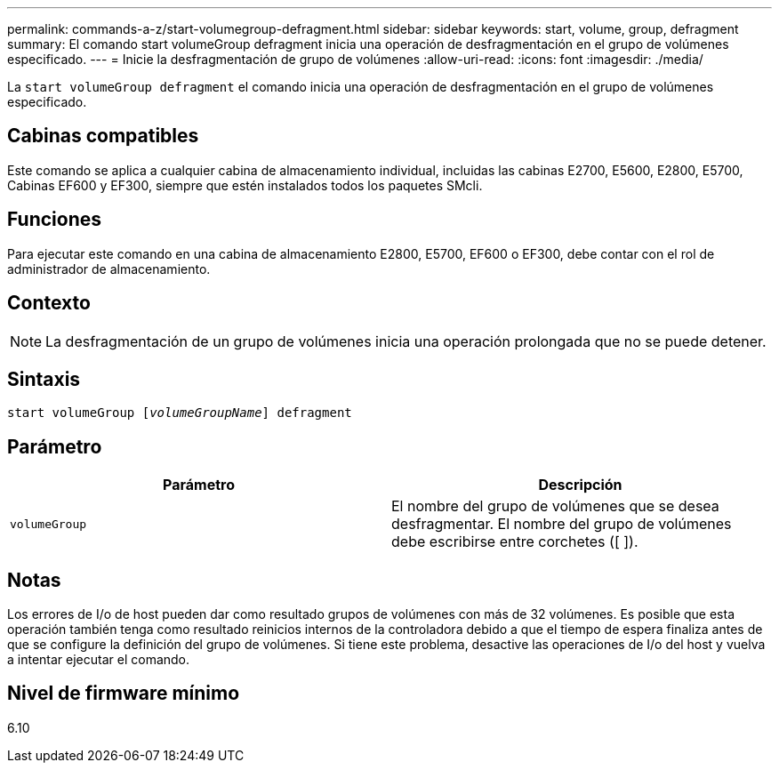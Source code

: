 ---
permalink: commands-a-z/start-volumegroup-defragment.html 
sidebar: sidebar 
keywords: start, volume, group, defragment 
summary: El comando start volumeGroup defragment inicia una operación de desfragmentación en el grupo de volúmenes especificado. 
---
= Inicie la desfragmentación de grupo de volúmenes
:allow-uri-read: 
:icons: font
:imagesdir: ./media/


[role="lead"]
La `start volumeGroup defragment` el comando inicia una operación de desfragmentación en el grupo de volúmenes especificado.



== Cabinas compatibles

Este comando se aplica a cualquier cabina de almacenamiento individual, incluidas las cabinas E2700, E5600, E2800, E5700, Cabinas EF600 y EF300, siempre que estén instalados todos los paquetes SMcli.



== Funciones

Para ejecutar este comando en una cabina de almacenamiento E2800, E5700, EF600 o EF300, debe contar con el rol de administrador de almacenamiento.



== Contexto

[NOTE]
====
La desfragmentación de un grupo de volúmenes inicia una operación prolongada que no se puede detener.

====


== Sintaxis

[listing, subs="+macros"]
----
pass:quotes[start volumeGroup [_volumeGroupName_]] defragment
----


== Parámetro

[cols="2*"]
|===
| Parámetro | Descripción 


 a| 
`volumeGroup`
 a| 
El nombre del grupo de volúmenes que se desea desfragmentar. El nombre del grupo de volúmenes debe escribirse entre corchetes ([ ]).

|===


== Notas

Los errores de I/o de host pueden dar como resultado grupos de volúmenes con más de 32 volúmenes. Es posible que esta operación también tenga como resultado reinicios internos de la controladora debido a que el tiempo de espera finaliza antes de que se configure la definición del grupo de volúmenes. Si tiene este problema, desactive las operaciones de I/o del host y vuelva a intentar ejecutar el comando.



== Nivel de firmware mínimo

6.10
